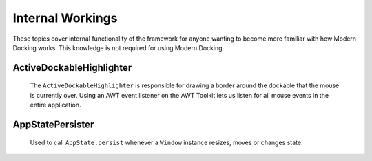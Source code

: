 #################
Internal Workings
#################

These topics cover internal functionality of the framework for anyone wanting to become more familiar with how Modern Docking works. This knowledge is not required for using Modern Docking.

ActiveDockableHighlighter
-------------------------

    The ``ActiveDockableHighlighter`` is responsible for drawing a border around the dockable that the mouse is currently over. Using an AWT event listener on the AWT Toolkit lets us listen for all mouse events in the entire application.

AppStatePersister
-----------------

    Used to call ``AppState.persist`` whenever a ``Window`` instance resizes, moves or changes state.
